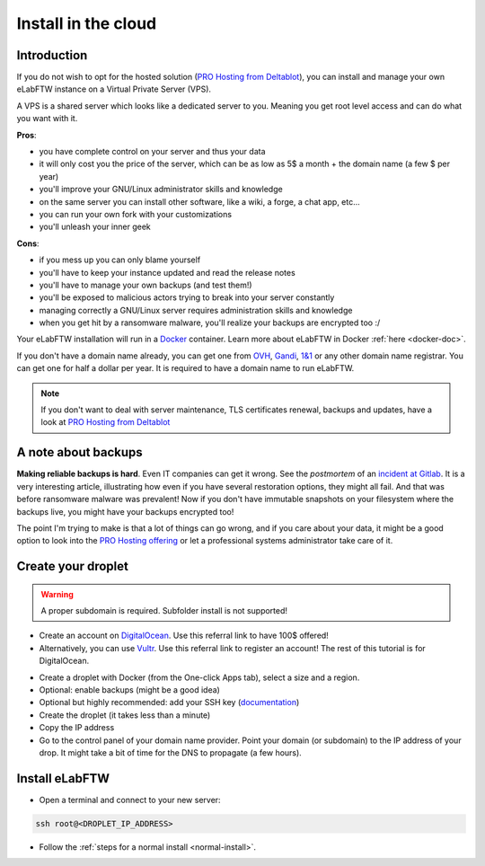 .. _install-cloud:

Install in the cloud
====================

Introduction
------------

If you do not wish to opt for the hosted solution (`PRO Hosting from Deltablot <https://www.deltablot.com/elabftw>`_), you can install and manage your own eLabFTW instance on a Virtual Private Server (VPS).

A VPS is a shared server which looks like a dedicated server to you. Meaning you get root level access and can do what you want with it.

**Pros**:

* you have complete control on your server and thus your data
* it will only cost you the price of the server, which can be as low as 5$ a month + the domain name (a few $ per year)
* you'll improve your GNU/Linux administrator skills and knowledge
* on the same server you can install other software, like a wiki, a forge, a chat app, etc...
* you can run your own fork with your customizations
* you'll unleash your inner geek

**Cons**:

* if you mess up you can only blame yourself
* you'll have to keep your instance updated and read the release notes
* you'll have to manage your own backups (and test them!)
* you'll be exposed to malicious actors trying to break into your server constantly
* managing correctly a GNU/Linux server requires administration skills and knowledge
* when you get hit by a ransomware malware, you'll realize your backups are encrypted too :/

Your eLabFTW installation will run in a `Docker <https://www.docker.com>`_ container. Learn more about eLabFTW in Docker :ref:`here <docker-doc>`.

If you don't have a domain name already, you can get one from `OVH <https://www.ovh.com>`_, `Gandi <https://www.gandi.net>`_, `1&1 <https://www.1and1.com>`_ or any other domain name registrar. You can get one for half a dollar per year. It is required to have a domain name to run eLabFTW.

.. note:: If you don't want to deal with server maintenance, TLS certificates renewal, backups and updates, have a look at `PRO Hosting from Deltablot <https://www.deltablot.com/elabftw>`_

A note about backups
--------------------

**Making reliable backups is hard**. Even IT companies can get it wrong. See the *postmortem* of an `incident at Gitlab <https://about.gitlab.com/blog/2017/02/10/postmortem-of-database-outage-of-january-31/>`_. It is a very interesting article, illustrating how even if you have several restoration options, they might all fail. And that was before ransomware malware was prevalent! Now if you don't have immutable snapshots on your filesystem where the backups live, you might have your backups encrypted too!

The point I'm trying to make is that a lot of things can go wrong, and if you care about your data, it might be a good option to look into the `PRO Hosting offering <https://www.deltablot.com/elabftw>`_ or let a professional systems administrator take care of it.

Create your droplet
-------------------

.. warning:: A proper subdomain is required. Subfolder install is not supported!

* Create an account on `DigitalOcean <https://m.do.co/c/c2ce8f861e0e>`_. Use this referral link to have 100$ offered!

* Alternatively, you can use `Vultr <http://www.vultr.com/?ref=7164540>`_. Use this referral link to register an account! The rest of this tutorial is for DigitalOcean.

.. image:: img/digitalocean.png
    :align: center
    :alt: digitalocean logo

* Create a droplet with Docker (from the One-click Apps tab), select a size and a region.

* Optional: enable backups (might be a good idea)

* Optional but highly recommended: add your SSH key (`documentation <https://docs.digitalocean.com/products/droplets/how-to/add-ssh-keys/>`_)

* Create the droplet (it takes less than a minute)

* Copy the IP address

* Go to the control panel of your domain name provider. Point your domain (or subdomain) to the IP address of your drop. It might take a bit of time for the DNS to propagate (a few hours).

Install eLabFTW
---------------

* Open a terminal and connect to your new server:

.. code-block:: bash

    ssh root@<DROPLET_IP_ADDRESS>

* Follow the :ref:`steps for a normal install <normal-install>`.

